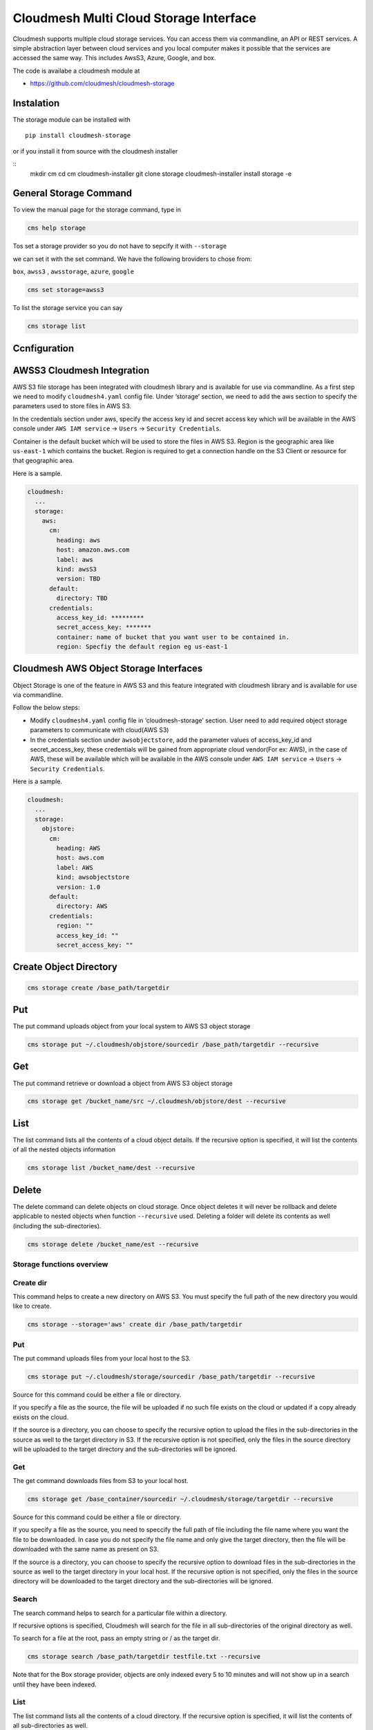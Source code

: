 Cloudmesh Multi Cloud Storage Interface
=======================================

Cloudmesh supports multiple cloud storage services. You can access them
via commandline, an API or REST services. A simple abstraction layer
between cloud services and you local computer makes it possible that the
services are accessed the same way. This includes AwsS3, Azure, Google,
and box.

The code is availabe a cloudmesh module at

-  https://github.com/cloudmesh/cloudmesh-storage

|Version| |License| |Python| |Format| |Format| |Travis|

Instalation
-----------

.. todo:: the pip install is not yet enabled. Please use the source install instead (see Instalation instructions).

The storage module can be installed with

::

    pip install cloudmesh-storage

or if you install it from source with the cloudmesh installer

::
    mkdir cm
    cd cm
    cloudmesh-installer git clone storage
    cloudmesh-installer install storage -e


General Storage Command
-----------------------


To view the manual page for the  storage command, type in

.. code:: bash

   cms help storage


.. todo:: include the storage command here

Tos set a storage provider so you do not have to sepcify it with ``--storage``

we can set it with the set command. We have the following broviders to chose from:

``box``, ``awss3`` , ``awsstorage``, ``azure``, ``google``


.. code:: bash

    cms set storage=awss3


To list the storage service you can say

.. code:: bash

   cms storage list



Ccnfiguration
-------------

AWSS3 Cloudmesh Integration
---------------------------

AWS S3 file storage has been integrated with cloudmesh library and is
available for use via commandline. As a first step we need to modify
``cloudmesh4.yaml`` config file. Under ‘storage’ section, we need to add
the aws section to specify the parameters used to store files in AWS S3.

In the credentials section under aws, specify the access key id and
secret access key which will be available in the AWS console under
``AWS IAM service`` -> ``Users`` -> ``Security Credentials``.

Container is the default bucket which will be used to store the files in
AWS S3. Region is the geographic area like ``us-east-1`` which contains
the bucket. Region is required to get a connection handle on the S3
Client or resource for that geographic area.

Here is a sample.

.. code:: bash

   cloudmesh:
     ...
     storage:
       aws:
         cm:
           heading: aws
           host: amazon.aws.com
           label: aws
           kind: awsS3
           version: TBD
         default:
           directory: TBD
         credentials:
           access_key_id: *********
           secret_access_key: *******
           container: name of bucket that you want user to be contained in.
           region: Specfiy the default region eg us-east-1

Cloudmesh AWS Object Storage Interfaces
---------------------------------------

Object Storage is one of the feature in AWS S3 and this feature
integrated with cloudmesh library and is available for use via
commandline.

Follow the below steps:

-  Modify ``cloudmesh4.yaml`` config file in ‘cloudmesh-storage’
   section. User need to add required object storage parameters to
   communicate with cloud(AWS S3)

-  In the credentials section under ``awsobjectstore``, add the
   parameter values of access_key_id and secret_access_key, these
   credentials will be gained from appropriate cloud vendor(For ex:
   AWS), in the case of AWS, these will be available which will be
   available in the AWS console under ``AWS IAM service`` -> ``Users``
   -> ``Security Credentials``.

Here is a sample.

.. code:: bash

   cloudmesh:
     ...
     storage:
       objstore:
         cm:
           heading: AWS
           host: aws.com
           label: AWS
           kind: awsobjectstore
           version: 1.0
         default:
           directory: AWS
         credentials:
           region: ""
           access_key_id: ""
           secret_access_key: "" 

Create Object Directory
-----------------------

.. code:: bash

   cms storage create /base_path/targetdir

Put
---

The put command uploads object from your local system to AWS S3 object
storage

.. code:: bash

   cms storage put ~/.cloudmesh/objstore/sourcedir /base_path/targetdir --recursive

Get
---

The put command retrieve or download a object from AWS S3 object storage

.. code:: bash

   cms storage get /bucket_name/src ~/.cloudmesh/objstore/dest --recursive

List
----

The list command lists all the contents of a cloud object details. If
the recursive option is specified, it will list the contents of all the
nested objects information

.. code:: bash

   cms storage list /bucket_name/dest --recursive

Delete
------

The delete command can delete objects on cloud storage. Once object
deletes it will never be rollback and delete applicable to nested
objects when function ``--recursive`` used. Deleting a folder will
delete its contents as well (including the sub-directories).

.. code:: bash

   cms storage delete /bucket_name/est --recursive

Storage functions overview
~~~~~~~~~~~~~~~~~~~~~~~~~~

Create dir
~~~~~~~~~~

This command helps to create a new directory on AWS S3. You must specify
the full path of the new directory you would like to create.

.. code:: bash

   cms storage --storage='aws' create dir /base_path/targetdir

.. _put-1:

Put
~~~

The put command uploads files from your local host to the S3.

.. code:: bash

   cms storage put ~/.cloudmesh/storage/sourcedir /base_path/targetdir --recursive

Source for this command could be either a file or directory.

If you specify a file as the source, the file will be uploaded if no
such file exists on the cloud or updated if a copy already exists on the
cloud.

If the source is a directory, you can choose to specify the recursive
option to upload the files in the sub-directories in the source as well
to the target directory in S3. If the recursive option is not specified,
only the files in the source directory will be uploaded to the target
directory and the sub-directories will be ignored.

.. _get-1:

Get
~~~

The get command downloads files from S3 to your local host.

.. code:: bash

   cms storage get /base_container/sourcedir ~/.cloudmesh/storage/targetdir --recursive

Source for this command could be either a file or directory.

If you specify a file as the source, you need to speccify the full path
of file including the file name where you want the file to be
downloaded. In case you do not specify the file name and only give the
target directory, then the file will be downloaded with the same name as
present on S3.

If the source is a directory, you can choose to specify the recursive
option to download files in the sub-directories in the source as well to
the target directory in your local host. If the recursive option is not
specified, only the files in the source directory will be downloaded to
the target directory and the sub-directories will be ignored.

Search
~~~~~~

The search command helps to search for a particular file within a
directory.

If recursive options is specified, Cloudmesh will search for the file in
all sub-directories of the original directory as well.

To search for a file at the root, pass an empty string or / as the
target dir.

.. code:: bash

   cms storage search /base_path/targetdir testfile.txt --recursive

Note that for the Box storage provider, objects are only indexed every 5
to 10 minutes and will not show up in a search until they have been
indexed.

.. _list-1:

List
~~~~

The list command lists all the contents of a cloud directory. If the
recursive option is specified, it will list the contents of all
sub-directories as well.

.. code:: bash

   cms storage list /base_path/targetdir --recursive

.. _delete-1:

Delete
~~~~~~

The delete command can delete files or folders from your cloud file
storage. Deleting a folder will delete its contents as well (including
the sub-directories).

.. code:: bash

   cms storage delete /base_path/targetdir --recursive

Pytests
-------

Generic Tests
~~~~~~~~~~~~~

We have developed a number of simple pytests that can be called. To see
the list of Pytests go to our directory

-  https://github.com/cloudmesh/cloudmesh-storage/tree/master/tests

We also developed a general pytest that works accross providers and can
be invoked as follows

.. code:: bash

   cms set storage=box
   pytest -v --capture=no tests/test_storage.py

   cms set storage=azure
   pytest -v --capture=no tests/test_storage.py

   cms set storage=gdrive
   pytest -v --capture=no tests/test_storage.py

   cms set storage=awss3
   pytest -v --capture=no tests/test_storage.py

Provider Specific Pytests
~~~~~~~~~~~~~~~~~~~~~~~~~

Open a terminal and navigate to the cloudmesh-storage directory. Enter
the following command to run pytests:

.. code:: bash

   pytest -v --capture=no tests/test_storage_box.py
   pytest -v --capture=no tests/test_azure.py
   pytest -v --capture=no tests/test_storage_aws.py

TODO: rename to

-  test_storage_azure.py

General features
----------------

How to set up the authentication to a specific service is discussed in
later sections

TODO: Provide a simple programming example with the general provider

Command Line Interface
~~~~~~~~~~~~~~~~~~~~~~

TBD

.. code:: bash

   cms set storage=azure
   cms storage list

Programming Interface
~~~~~~~~~~~~~~~~~~~~~

TBD

Cloudmesh Storage provides a simple programming API interface that you
can use. We highlight a simple exampple for storing and retrieving a
file form a storage provider.

We assume the files at the given path exist

.. code:: python

   import cloudmesh.storage.provider.Provider as Provider
   from cloudmesh.common.util import path_expand
   from pprint import pprint

   provider = Provider(service="azure")
   src = path_expand("~/.cloudmesh/storage/test/a/a.txt")
   dst = "/"
   result = provider.put(src, dst)
   # The resut will be a dict of the information whih you can print with 

   pprint(result)

.. _pytests-1:

Pytests
~~~~~~~

Script to test the GDrive service can be accessed under tests folder
using the following pytest command.

TODO rename to test_storage_gdrive.py

.. code:: bash

   pytest -v --capture=no tests/test_gdrive.py

Virtual Directory
-----------------

The virtual directory has been developed to mirror the linux directory
commands. File links in the virtual directory point to files on storage
providers, which can be retrieved using the virtual directory.

Configuration
~~~~~~~~~~~~~

The credentials for the virtual directory are the same as for the admin
mongo command. See the Mongo section for details.

.. _pytests-2:

Pytests
~~~~~~~

The vdir command can be tested as follows:

.. code:: bash

   pytest -v --capture=no tests/test_vdir.py

Google drive
------------

The Google Drive API needs the following two 2 credentials files. \*
``client_secret.json`` \* ``google-drive-credentials.json``

If we run the Google Drive ``Provider.py`` for the **First time** then
the required keys, tokens are taken from the ``cloudmesh4.yaml`` file
and creates a ``client_secret.json`` file in the follwing path
``~/.cloudmesh/gdrive/``

The ``Authentication.py`` creates a ``.credentials`` folder under the
following path ``~/.cloudmesh/gdrive/`` if it doesn’t exist and creates
a ``google-drive-credentials.json`` file under the following folder
``~/.cloudmesh/gdrive/.credentials/``

So, for the **First time** browser will be opened up automatically and
asks for the Google Drive(gmail) credentials i.e., login email and
password. If you provide these 2 then the Authentication step is
completed and then it will create the ``google-drive-credentials.json``
and place it in ``~/.cloudmesh/gdrive/.credentials/`` folder.

These steps are to be followed for the first time or initial run. Once
it is done then our program is set. After these steps then the program
will run automatically by using these credentials stored in the
respective files.

Note
~~~~

The Google Drive API accepts these 2 files in the form of **.json file
format** and not in the form of a dictionary.

Links
~~~~~

Link for additional information:

-  https://github.com/cloudmesh-community/sp19-516-130/blob/master/gdrive.md

.. |Version| image:: https://img.shields.io/pypi/v/cloudmesh-storage.svg
   :target: https://pypi.python.org/pypi/cloudmesh-storage
.. |License| image:: https://img.shields.io/badge/License-Apache%202.0-blue.svg
   :target: https://github.com/cloudmesh/cloudmesh-storage/blob/master/LICENSE
.. |Python| image:: https://img.shields.io/pypi/pyversions/cloudmesh-storage.svg
   :target: https://pypi.python.org/pypi/cloudmesh-storage
.. |Format| image:: https://img.shields.io/pypi/format/cloudmesh-storage.svg
   :target: https://pypi.python.org/pypi/cloudmesh-storage
.. |Format| image:: https://img.shields.io/pypi/status/cloudmesh-storage.svg
   :target: https://pypi.python.org/pypi/cloudmesh-storage
.. |Travis| image:: https://travis-ci.com/cloudmesh/cloudmesh-storage.svg?branch=master
   :target: https://travis-ci.com/cloudmesh/cloudmesh-storage
